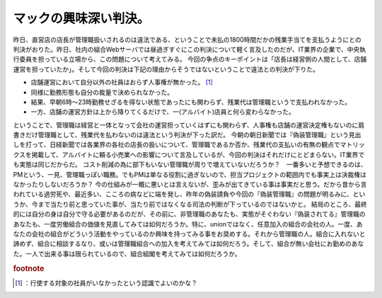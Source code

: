 ﻿マックの興味深い判決。
######################


昨日、直営店の店長が管理職扱いされるのは違法である、ということで未払の1800時間だかの残業手当てを支払うようにとの判決がおりた。昨日、社内の組合Webサーバでは昼過ぎすぐにこの判決について軽く言及したのだが、IT業界の企業で、中央執行委員を担っている立場から、この問題について考えてみる。
今回の争点のキーポイントは「店長は経営側の人間として、店舗運営を担っていたか」。そして今回の判決は下記の理由からそうではないということで違法との判決が下りた。

* 店舗運営において自分以外の社員はおらず人事権が無かった。 [#]_ 
* 同様に勤務形態も自分の裁量で決められなかった。

* 結果、早朝6時～23時勤務せざるを得ない状態であったにも関わらず、残業代は管理職というで支払われなかった。


* 一方、店舗の運営方針は上から降りてくるだけで、一(アルバイト)店員と何ら変わらなかった。

ということで、管理職は経営と一体となって会社の運営担っていくはずにも関わらず、人事権も店舗の運営決定権もないのに肩書きだけ管理職として、残業代を払わないのは違法という判決が下った訳だ。
今朝の朝日新聞では『偽装管理職』という見出しを打って、日経新聞では各業界の各社の店長の扱いについて、管理職であるか否か、残業代の支払いの有無の観点でマトリックスを掲載して、アルバイトに頼る小売業への影響について言及しているが、今回の判決はそれだけにとどまらない。IT業界でも実態は同じだからだ。
コスト削減の為に部下もいない管理職が周りで増えていないだろうか？　一番多いと予想できるのは、PMという、一見、管理職っぽい職務。でもPMは単なる役割に過ぎないので、担当プロジェクトの範囲内でも事実上は決裁権はなかったりしないだろうか？
今の仕組みが一概に悪いとは言えないが、歪みが出てきている事は事実だと思う。だから昔から言われている過労死や、最近多い、こころの病などに端を発し、昨年の偽装請負や今回の『偽装管理職』の問題が明るみに、というか、今まで当たり前と思っていた事が、当たり前ではなくなる司法の判断が下っているのではないかと。
結局のところ、最終的には自分の身は自分で守る必要があるのだが、その前に、非管理職のあなたも、実態がそぐわない『偽装されてる』管理職のあなたも、一度労働組合の価値を見直してみては如何だろうか。特に、unionではなく、任意加入の組合の会社の人。一度、あなたの会社の組合がどういう活動をやっているのか興味を持ってみる事をお奨めする。それから管理職の人。組合に入れないと諦めず、組合に相談するなり、或いは管理職組合への加入を考えてみては如何だろう。そして、組合が無い会社にお勤めのあなた。一人で出来る事は限られているので、組合組閣を考えてみては如何だろうか。


.. rubric:: footnote

.. [#] ：行使する対象の社員がいなかったという認識でよいのかな？



.. author:: mkouhei
.. categories:: 仕事, 
.. tags::


